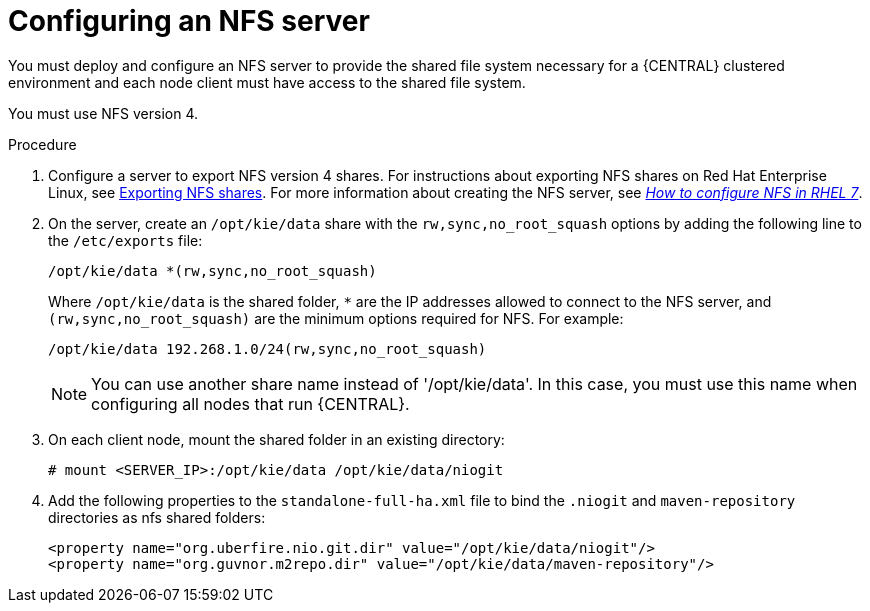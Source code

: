 [id='nfs-server-configure_{context}']
= Configuring an NFS server

You must deploy and configure an NFS server to provide the shared file system necessary for a {CENTRAL} clustered environment and each node client must have access to the shared file system.

You must use NFS version 4.

.Procedure

. Configure a server to export NFS version 4 shares. For instructions about exporting NFS shares on Red Hat Enterprise Linux, see https://access.redhat.com/documentation/en-us/red_hat_enterprise_linux/8/html/managing_file_systems/exporting-nfs-shares_managing-file-systems[Exporting NFS shares]. For more information about creating the NFS server, see https://access.redhat.com/solutions/1355233[_How to configure NFS in RHEL 7_].

. On the server, create an `/opt/kie/data` share with the `rw,sync,no_root_squash` options by adding the following line to the `/etc/exports` file:
+
[subs="attributes,verbatim,macros"]
----
/opt/kie/data *(rw,sync,no_root_squash)
----
+
Where `/opt/kie/data` is the shared folder, `*` are the IP addresses allowed to connect to the NFS server, and `(rw,sync,no_root_squash)` are the minimum options required for NFS. For example:
+
----
/opt/kie/data 192.268.1.0/24(rw,sync,no_root_squash)
----
+
[NOTE]
====
You can use another share name instead of '/opt/kie/data'. In this case, you must use this name when configuring all nodes that run {CENTRAL}.
====

. On each client node, mount the shared folder in an existing directory:
+
----
# mount <SERVER_IP>:/opt/kie/data /opt/kie/data/niogit
----

. Add the following properties to the `standalone-full-ha.xml` file to bind the `.niogit` and `maven-repository` directories as nfs shared folders:
+
----
<property name="org.uberfire.nio.git.dir" value="/opt/kie/data/niogit"/>
<property name="org.guvnor.m2repo.dir" value="/opt/kie/data/maven-repository"/>
----
